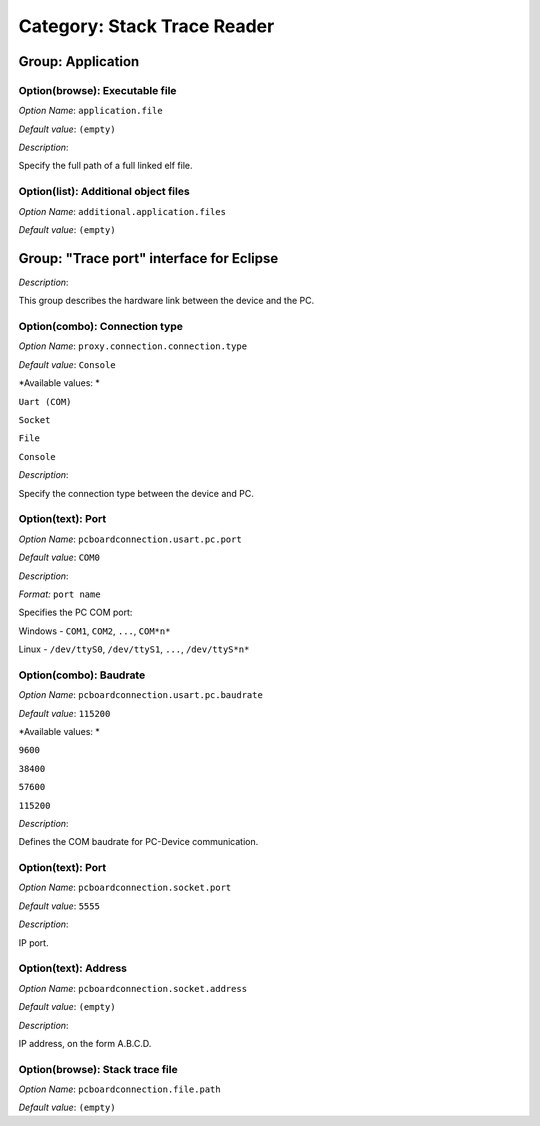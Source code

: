 Category: Stack Trace Reader
============================


.. figure:: images/img1.png
   :width: 100.0%
   :align: center

Group: Application
------------------

Option(browse): Executable file
^^^^^^^^^^^^^^^^^^^^^^^^^^^^^^^


*Option Name*: ``application.file``

*Default value*: ``(empty)``

*Description*:

Specify the full path of a full linked elf file.

Option(list): Additional object files
^^^^^^^^^^^^^^^^^^^^^^^^^^^^^^^^^^^^^

*Option Name*: ``additional.application.files``

*Default value*: ``(empty)``

Group: "Trace port" interface for Eclipse
------------------------------------------

*Description*:

This group describes the hardware link between the device and the PC.

Option(combo): Connection type
^^^^^^^^^^^^^^^^^^^^^^^^^^^^^^

*Option Name*: ``proxy.connection.connection.type``

*Default value*: ``Console``

*Available values: *


``Uart (COM)``

``Socket``

``File``

``Console``


*Description*:

Specify the connection type between the device and PC.

Option(text): Port
^^^^^^^^^^^^^^^^^^

*Option Name*: ``pcboardconnection.usart.pc.port``

*Default value*: ``COM0``

*Description*:


*Format:* ``port name``


Specifies the PC COM port:


Windows - ``COM1``, ``COM2``, ``...``, ``COM*n*``


Linux - ``/dev/ttyS0``, ``/dev/ttyS1``, ``...``, ``/dev/ttyS*n*``




Option(combo): Baudrate
^^^^^^^^^^^^^^^^^^^^^^^

*Option Name*: ``pcboardconnection.usart.pc.baudrate``

*Default value*: ``115200``

*Available values: *


``9600``

``38400``

``57600``

``115200``


*Description*:

Defines the COM baudrate for PC-Device communication.

Option(text): Port
^^^^^^^^^^^^^^^^^^

*Option Name*: ``pcboardconnection.socket.port``

*Default value*: ``5555``

*Description*:

IP port.

Option(text): Address
^^^^^^^^^^^^^^^^^^^^^

*Option Name*: ``pcboardconnection.socket.address``

*Default value*: ``(empty)``

*Description*:

IP address, on the form A.B.C.D.

Option(browse): Stack trace file
^^^^^^^^^^^^^^^^^^^^^^^^^^^^^^^^

*Option Name*: ``pcboardconnection.file.path``

*Default value*: ``(empty)``


